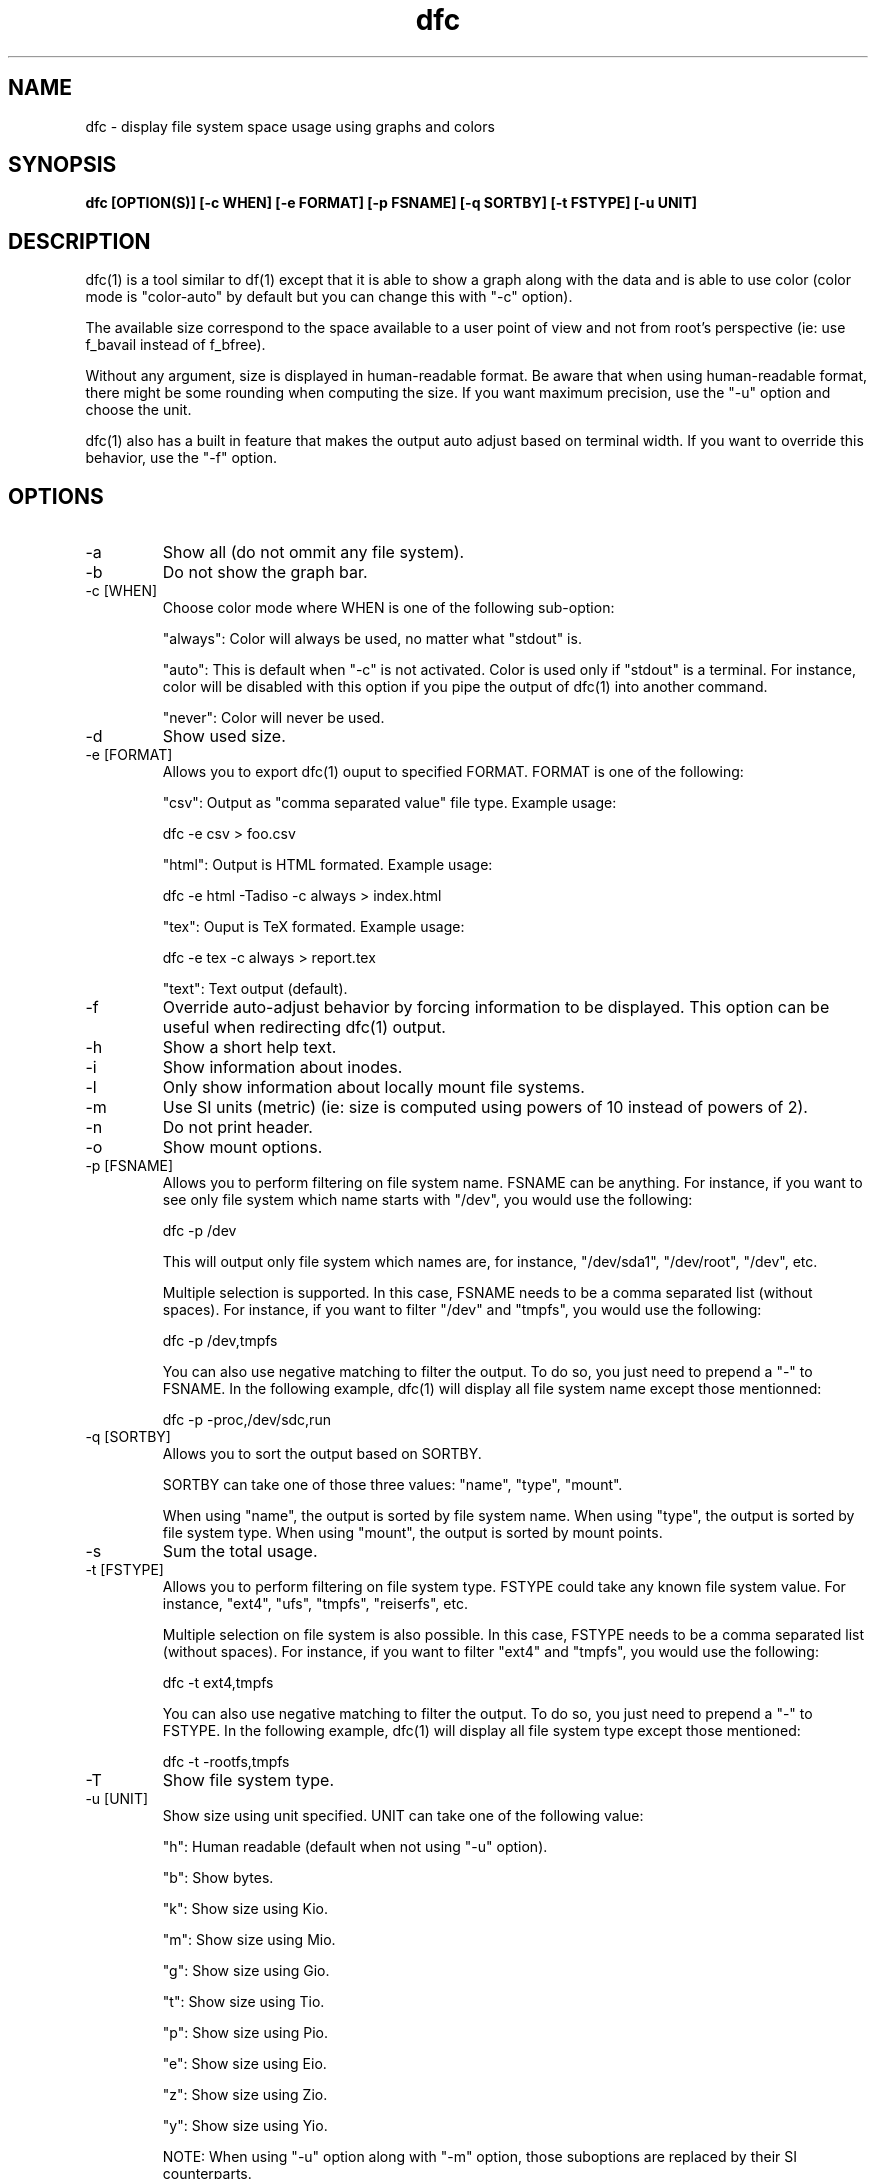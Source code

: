 .TH dfc 1  "April 3, 2012" "version 2.5.0" "USER COMMANDS"
.SH NAME
dfc \- display file system space usage using graphs and colors
.SH SYNOPSIS
.B dfc [OPTION(S)] [\-c WHEN] [\-e FORMAT] [\-p FSNAME] [\-q SORTBY] [\-t FSTYPE] [\-u UNIT]
.SH DESCRIPTION
dfc(1) is a tool similar to df(1) except that it is able to show a graph along with the
data and is able to use color (color mode is "color\-auto" by default but you
can change this with "\-c" option).

The available size correspond to the space available to a user point of
view and not from root's perspective (ie: use f_bavail instead of f_bfree).

Without any argument, size is displayed in human\-readable format.
Be aware that when using human\-readable format, there might be some rounding
when computing the size. If you want maximum precision, use the "\-u"
option and choose the unit.

dfc(1) also has a built in feature that makes the output auto adjust based on
terminal width. If you want to override this behavior, use the "\-f" option.

.SH OPTIONS
.TP
\-a
Show all (do not ommit any file system).
.TP
\-b
Do not show the graph bar.
.TP
\-c [WHEN]
Choose color mode where WHEN is one of the following sub\-option:

"always":
Color will always be used, no matter what "stdout" is.

"auto":
This is default when "\-c" is not activated. Color is used only if "stdout"
is a terminal. For instance, color will be disabled with this option if you
pipe the output of dfc(1) into another command.

"never":
Color will never be used.

.TP
\-d
Show used size.
.TP
\-e [FORMAT]
Allows you to export dfc(1) ouput to specified FORMAT.
FORMAT is one of the following:

"csv":
Output as "comma separated value" file type. Example usage:

	dfc -e csv > foo.csv

"html":
Output is HTML formated. Example usage:

	dfc -e html -Tadiso -c always > index.html

"tex":
Ouput is TeX formated. Example usage:

	dfc -e tex -c always > report.tex

"text":
Text output (default).

.TP
\-f
Override auto\-adjust behavior by forcing information to be displayed.
This option can be useful when redirecting dfc(1) output.
.TP
\-h
Show a short help text.
.TP
\-i
Show information about inodes.
.TP
\-l
Only show information about locally mount file systems.
.TP
\-m
Use SI units (metric) (ie: size is computed using powers of 10 instead of powers
of 2).
.TP
\-n
Do not print header.
.TP
\-o
Show mount options.
.TP
\-p [FSNAME]
Allows you to perform filtering on file system name. FSNAME can be anything.
For instance, if you want to see only file system which name starts with
"/dev", you would use the following:

	dfc \-p /dev

This will output only file system which names are, for instance,
"/dev/sda1", "/dev/root", "/dev", etc.

Multiple selection is supported. In this case, FSNAME needs to be a comma
separated list (without spaces). For instance, if you want to filter "/dev"
and "tmpfs", you would use the following:

	dfc \-p /dev,tmpfs

You can also use negative matching to filter the output. To do so, you just
need to prepend a "\-" to FSNAME. In the following example, dfc(1) will display
all file system name except those mentionned:

	dfc \-p \-proc,/dev/sdc,run

.TP
\-q [SORTBY]
Allows you to sort the output based on SORTBY.

SORTBY can take one of those three values: "name", "type", "mount".

When using "name", the output is sorted by file system name.
When using "type", the output is sorted by file system type.
When using "mount", the output is sorted by mount points.

.TP
\-s
Sum the total usage.
.TP
\-t [FSTYPE]
Allows you to perform filtering on file system type. FSTYPE could take any
known file system value. For instance, "ext4", "ufs", "tmpfs", "reiserfs", etc.

Multiple selection on file system is also possible. In this case, FSTYPE
needs to be a comma separated list (without spaces). For instance, if you want to
filter "ext4" and "tmpfs", you would use the following:

	dfc \-t ext4,tmpfs

You can also use negative matching to filter the output. To do so, you just
need to prepend a "\-" to FSTYPE. In the following example, dfc(1) will
display all file system type except those mentioned:

	dfc \-t \-rootfs,tmpfs

.TP
\-T
Show file system type.
.TP
\-u [UNIT]
Show size using unit specified. UNIT can take one of the following value:

"h":
	Human readable (default when not using "\-u" option).

"b":
	Show bytes.

"k":
	Show size using Kio.

"m":
	Show size using Mio.

"g":
	Show size using Gio.

"t":
	Show size using Tio.

"p":
	Show size using Pio.

"e":
	Show size using Eio.

"z":
	Show size using Zio.

"y":
	Show size using Yio.

NOTE: When using "\-u" option along with "\-m" option, those suboptions are
replaced by their SI counterparts.
.TP
\-v
Print dfc(1) version and exit.
.TP
\-w
Use a wider bar for the graphe.
.TP
\-W
Wide path name (avoid truncation of file name). May require a larger display.
.SH CONFIGURATION FILE
The configuration file is totally optional. It allows you to change dfc(1)
default colors and graph symbol.
If you want to use it, place it here:

	$XDG_CONFIG_HOME/dfc/dfcrc

If your operating system does not support XDG Base Directory Specification, it
should then be placed here:

	$HOME/.config/dfc/dfcrc

Or, last choice:

	$HOME/.dfcrc

NOTE: The last two choices can be chosen only if your OS does not support XDG
Base Directory Specification.
.SH BUGS
If you find one, please contact the author and explain what you encounter.
.SH AUTHORS
Robin Hahling <robin.hahling\(atgw\-computing.net>
.SH COPYRIGHT
Copyright \(co 2012 Robin Hahling
.SH LICENSE
BSD 3-clause
.SH SEE ALSO
df(1), du(1)
